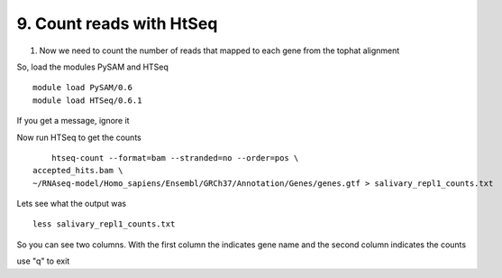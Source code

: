 9. Count reads with HtSeq
========================
1. Now we need to count the number of reads that mapped to each gene from the tophat alignment



So, load the modules PySAM and HTSeq 

::

	module load PySAM/0.6
	module load HTSeq/0.6.1
	
	
	

If you get a message, ignore it


Now run HTSeq to get the counts

::

	htseq-count --format=bam --stranded=no --order=pos \
    accepted_hits.bam \
    ~/RNAseq-model/Homo_sapiens/Ensembl/GRCh37/Annotation/Genes/genes.gtf > salivary_repl1_counts.txt
    
    
Lets see what the output was


::

	less salivary_repl1_counts.txt

So you can see two columns. With the first column the indicates gene name and the second column indicates the counts


use "q" to exit





